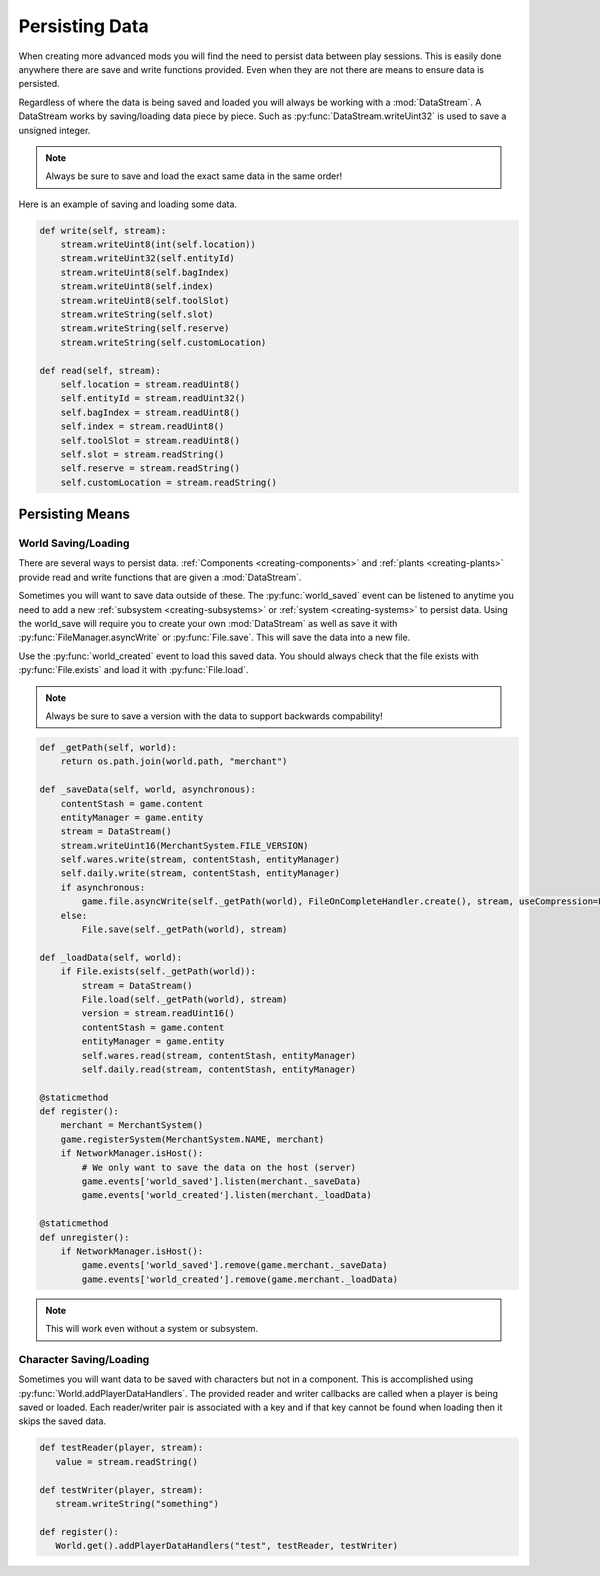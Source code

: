 
.. _persisting-data:

Persisting Data
===============

When creating more advanced mods you will find the need to persist data between play sessions.
This is easily done anywhere there are save and write functions provided.
Even when they are not there are means to ensure data is persisted.

Regardless of where the data is being saved and loaded you will always be working with a :mod:`DataStream`.
A DataStream works by saving/loading data piece by piece. Such as :py:func:`DataStream.writeUint32` is used to save a unsigned integer.

.. note::

    Always be sure to save and load the exact same data in the same order!

Here is an example of saving and loading some data.

.. code-block:: python

   def write(self, stream):
       stream.writeUint8(int(self.location))
       stream.writeUint32(self.entityId)
       stream.writeUint8(self.bagIndex)
       stream.writeUint8(self.index)
       stream.writeUint8(self.toolSlot)
       stream.writeString(self.slot)
       stream.writeString(self.reserve)
       stream.writeString(self.customLocation)

   def read(self, stream):
       self.location = stream.readUint8()
       self.entityId = stream.readUint32()
       self.bagIndex = stream.readUint8()
       self.index = stream.readUint8()
       self.toolSlot = stream.readUint8()
       self.slot = stream.readString()
       self.reserve = stream.readString()
       self.customLocation = stream.readString()

Persisting Means
----------------

World Saving/Loading
^^^^^^^^^^^^^^^^^^^^

There are several ways to persist data. :ref:`Components <creating-components>` and :ref:`plants <creating-plants>` provide read and write functions that are given a :mod:`DataStream`.

Sometimes you will want to save data outside of these. The :py:func:`world_saved` event can be listened to anytime you need to add a new :ref:`subsystem <creating-subsystems>` or :ref:`system <creating-systems>` to persist data.
Using the world_save will require you to create your own :mod:`DataStream` as well as save it with :py:func:`FileManager.asyncWrite` or :py:func:`File.save`. This will save the data into a new file.

Use the :py:func:`world_created` event to load this saved data. You should always check that the file exists with :py:func:`File.exists` and load it with :py:func:`File.load`.

.. note::

   Always be sure to save a version with the data to support backwards compability!

.. code-block:: python

   def _getPath(self, world):
       return os.path.join(world.path, "merchant")

   def _saveData(self, world, asynchronous):
       contentStash = game.content
       entityManager = game.entity
       stream = DataStream()
       stream.writeUint16(MerchantSystem.FILE_VERSION)
       self.wares.write(stream, contentStash, entityManager)
       self.daily.write(stream, contentStash, entityManager)
       if asynchronous:
           game.file.asyncWrite(self._getPath(world), FileOnCompleteHandler.create(), stream, useCompression=False)
       else:
           File.save(self._getPath(world), stream)

   def _loadData(self, world):
       if File.exists(self._getPath(world)):
           stream = DataStream()
           File.load(self._getPath(world), stream)
           version = stream.readUint16()
           contentStash = game.content
           entityManager = game.entity
           self.wares.read(stream, contentStash, entityManager)
           self.daily.read(stream, contentStash, entityManager)

   @staticmethod
   def register():
       merchant = MerchantSystem()
       game.registerSystem(MerchantSystem.NAME, merchant)
       if NetworkManager.isHost():
           # We only want to save the data on the host (server)
           game.events['world_saved'].listen(merchant._saveData)
           game.events['world_created'].listen(merchant._loadData)

   @staticmethod
   def unregister():
       if NetworkManager.isHost():
           game.events['world_saved'].remove(game.merchant._saveData)
           game.events['world_created'].remove(game.merchant._loadData)

.. note::

   This will work even without a system or subsystem.


Character Saving/Loading
^^^^^^^^^^^^^^^^^^^^^^^^

Sometimes you will want data to be saved with characters but not in a component.
This is accomplished using :py:func:`World.addPlayerDataHandlers`.
The provided reader and writer callbacks are called when a player is being saved or loaded.
Each reader/writer pair is associated with a key and if that key cannot be found when loading then it skips the saved data.

.. code-block:: python

   def testReader(player, stream):
      value = stream.readString()

   def testWriter(player, stream):
      stream.writeString("something")

   def register():
      World.get().addPlayerDataHandlers("test", testReader, testWriter)
